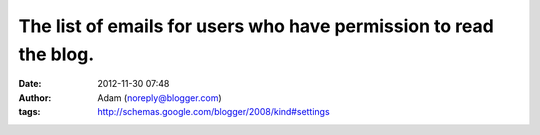 The list of emails for users who have permission to read the blog.
##################################################################
:date: 2012-11-30 07:48
:author: Adam (noreply@blogger.com)
:tags: http://schemas.google.com/blogger/2008/kind#settings


